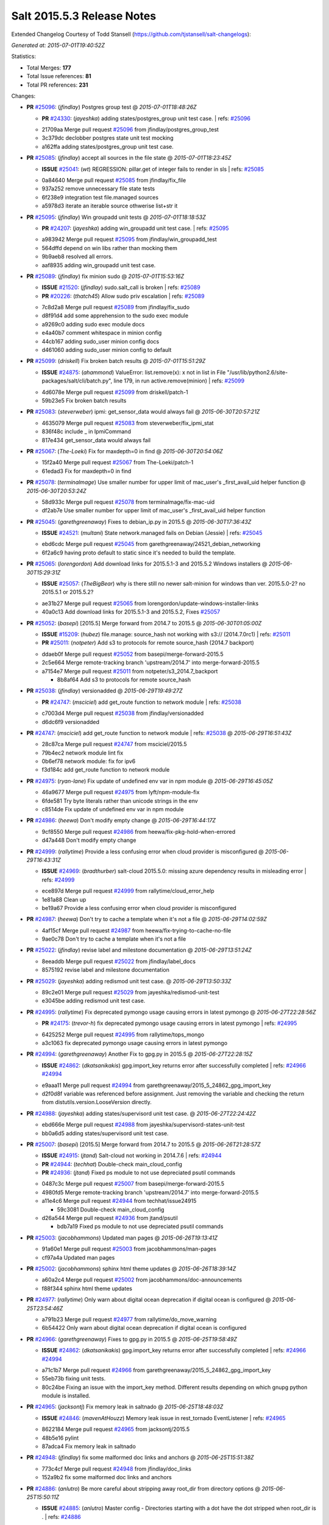 ===========================
Salt 2015.5.3 Release Notes
===========================

Extended Changelog Courtesy of Todd Stansell (https://github.com/tjstansell/salt-changelogs):

*Generated at: 2015-07-01T19:40:52Z*

Statistics:

- Total Merges: **177**
- Total Issue references: **81**
- Total PR references: **231**

Changes:


- **PR** `#25096`_: (*jfindlay*) Postgres group test
  @ *2015-07-01T18:48:26Z*

  - **PR** `#24330`_: (*jayeshka*) adding states/postgres_group unit test case.
    | refs: `#25096`_
  * 21709aa Merge pull request `#25096`_ from jfindlay/postgres_group_test
  * 3c379dc declobber postgres state unit test mocking

  * a162ffa adding states/postgres_group unit test case.

- **PR** `#25085`_: (*jfindlay*) accept all sources in the file state
  @ *2015-07-01T18:23:45Z*

  - **ISSUE** `#25041`_: (*wt*) REGRESSION: pillar.get of integer fails to render in sls
    | refs: `#25085`_
  * 0a84640 Merge pull request `#25085`_ from jfindlay/fix_file
  * 937a252 remove unnecessary file state tests

  * 6f238e9 integration test file.managed sources

  * a5978d3 iterate an iterable source othwerise list+str it

- **PR** `#25095`_: (*jfindlay*) Win groupadd unit tests
  @ *2015-07-01T18:18:53Z*

  - **PR** `#24207`_: (*jayeshka*) adding win_groupadd unit test case.
    | refs: `#25095`_
  * a983942 Merge pull request `#25095`_ from jfindlay/win_groupadd_test
  * 564dffd depend on win libs rather than mocking them

  * 9b9aeb8 resolved all errors.

  * aaf8935 adding win_groupadd unit test case.

- **PR** `#25089`_: (*jfindlay*) fix minion sudo
  @ *2015-07-01T15:53:16Z*

  - **ISSUE** `#21520`_: (*jfindlay*) sudo.salt_call is broken
    | refs: `#25089`_
  - **PR** `#20226`_: (*thatch45*) Allow sudo priv escalation
    | refs: `#25089`_
  * 7c8d2a8 Merge pull request `#25089`_ from jfindlay/fix_sudo
  * d8f91d4 add some apprehension to the sudo exec module

  * a9269c0 adding sudo exec module docs

  * e4a40b7 comment whitespace in minion config

  * 44cb167 adding sudo_user minion config docs

  * d461060 adding sudo_user minion config to default

- **PR** `#25099`_: (*driskell*) Fix broken batch results
  @ *2015-07-01T15:51:29Z*

  - **ISSUE** `#24875`_: (*ahammond*) ValueError: list.remove(x): x not in list  in   File "/usr/lib/python2.6/site-packages/salt/cli/batch.py", line 179, in run active.remove(minion)
    | refs: `#25099`_
  * 4d6078e Merge pull request `#25099`_ from driskell/patch-1
  * 59b23e5 Fix broken batch results

- **PR** `#25083`_: (*steverweber*) ipmi: get_sensor_data would always fail
  @ *2015-06-30T20:57:21Z*

  * 4635079 Merge pull request `#25083`_ from steverweber/fix_ipmi_stat
  * 836f48c include _ in IpmiCommand

  * 817e434 get_sensor_data would always fail

- **PR** `#25067`_: (*The-Loeki*) Fix for maxdepth=0 in find
  @ *2015-06-30T20:54:06Z*

  * 15f2a40 Merge pull request `#25067`_ from The-Loeki/patch-1
  * 61edad3 Fix for maxdepth=0 in find

- **PR** `#25078`_: (*terminalmage*) Use smaller number for upper limit of mac_user's _first_avail_uid helper function
  @ *2015-06-30T20:53:24Z*

  * 58d933c Merge pull request `#25078`_ from terminalmage/fix-mac-uid
  * df2ab7e Use smaller number for upper limit of mac_user's _first_avail_uid helper function

- **PR** `#25045`_: (*garethgreenaway*) Fixes to debian_ip.py in 2015.5
  @ *2015-06-30T17:36:43Z*

  - **ISSUE** `#24521`_: (*multani*) State network.managed fails on Debian (Jessie)
    | refs: `#25045`_
  * ebd6cdc Merge pull request `#25045`_ from garethgreenaway/24521_debian_networking
  * 6f2a6c9 having proto default to static since it's needed to build the template.

- **PR** `#25065`_: (*lorengordon*) Add download links for 2015.5.1-3 and 2015.5.2 Windows installers
  @ *2015-06-30T15:29:31Z*

  - **ISSUE** `#25057`_: (*TheBigBear*) why is there still no newer salt-minion for windows than ver. 2015.5.0-2? no 2015.5.1 or 2015.5.2?
  * ae31b27 Merge pull request `#25065`_ from lorengordon/update-windows-installer-links
  * 40a0c13 Add download links for 2015.5.1-3 and 2015.5.2, Fixes `#25057`_

- **PR** `#25052`_: (*basepi*) [2015.5] Merge forward from 2014.7 to 2015.5
  @ *2015-06-30T01:05:00Z*

  - **ISSUE** `#15209`_: (*hubez*) file.manage: source_hash not working with s3:// (2014.7.0rc1)
    | refs: `#25011`_
  - **PR** `#25011`_: (*notpeter*) Add s3 to protocols for remote source_hash (2014.7 backport)
  * ddaeb0f Merge pull request `#25052`_ from basepi/merge-forward-2015.5
  * 2c5e664 Merge remote-tracking branch 'upstream/2014.7' into merge-forward-2015.5

  * a7154e7 Merge pull request `#25011`_ from notpeter/s3_2014.7_backport

    * 8b8af64 Add s3 to protocols for remote source_hash

- **PR** `#25038`_: (*jfindlay*) versionadded
  @ *2015-06-29T19:49:27Z*

  - **PR** `#24747`_: (*msciciel*) add get_route function to network module
    | refs: `#25038`_
  * c7003d4 Merge pull request `#25038`_ from jfindlay/versionadded
  * d6dc6f9 versionadded

- **PR** `#24747`_: (*msciciel*) add get_route function to network module
  | refs: `#25038`_
  @ *2015-06-29T16:51:43Z*

  * 28c87ca Merge pull request `#24747`_ from msciciel/2015.5
  * 79b4ec2 network module lint fix

  * 0b6ef78 network module: fix for ipv6

  * f3d184c add get_route function to network module

- **PR** `#24975`_: (*ryan-lane*) Fix update of undefined env var in npm module
  @ *2015-06-29T16:45:05Z*

  * 46a9677 Merge pull request `#24975`_ from lyft/npm-module-fix
  * 6fde581 Try byte literals rather than unicode strings in the env

  * c8514de Fix update of undefined env var in npm module

- **PR** `#24986`_: (*heewa*) Don't modify empty change
  @ *2015-06-29T16:44:17Z*

  * 9cf8550 Merge pull request `#24986`_ from heewa/fix-pkg-hold-when-errored
  * d47a448 Don't modify empty change

- **PR** `#24999`_: (*rallytime*) Provide a less confusing error when cloud provider is misconfigured
  @ *2015-06-29T16:43:31Z*

  - **ISSUE** `#24969`_: (*bradthurber*) salt-cloud 2015.5.0: missing azure dependency results in misleading error
    | refs: `#24999`_
  * ece897d Merge pull request `#24999`_ from rallytime/cloud_error_help
  * 1e81a88 Clean up

  * be19a67 Provide a less confusing error when cloud provider is misconfigured

- **PR** `#24987`_: (*heewa*) Don't try to cache a template when it's not a file
  @ *2015-06-29T14:02:59Z*

  * 4af15cf Merge pull request `#24987`_ from heewa/fix-trying-to-cache-no-file
  * 9ae0c78 Don't try to cache a template when it's not a file

- **PR** `#25022`_: (*jfindlay*) revise label and milestone documentation
  @ *2015-06-29T13:51:24Z*

  * 8eeaddb Merge pull request `#25022`_ from jfindlay/label_docs
  * 8575192 revise label and milestone documentation

- **PR** `#25029`_: (*jayeshka*) adding redismod unit test case.
  @ *2015-06-29T13:50:33Z*

  * 89c2e01 Merge pull request `#25029`_ from jayeshka/redismod-unit-test
  * e3045be adding redismod unit test case.

- **PR** `#24995`_: (*rallytime*) Fix deprecated pymongo usage causing errors in latest pymongo
  @ *2015-06-27T22:28:56Z*

  - **PR** `#24175`_: (*trevor-h*) fix deprecated pymongo usage causing errors in latest pymongo
    | refs: `#24995`_
  * 6425252 Merge pull request `#24995`_ from rallytime/tops_mongo
  * a3c1063 fix deprecated pymongo usage causing errors in latest pymongo

- **PR** `#24994`_: (*garethgreenaway*) Another Fix to gpg.py in 2015.5
  @ *2015-06-27T22:28:15Z*

  - **ISSUE** `#24862`_: (*dkatsanikakis*) gpg.import_key returns error after successfully completed
    | refs: `#24966`_ `#24994`_
  * e9aaa11 Merge pull request `#24994`_ from garethgreenaway/2015_5_24862_gpg_import_key
  * d2f0d8f variable was referenced before assignment.  Just removing the variable and checking the return from distutils.version.LooseVersion directly.

- **PR** `#24988`_: (*jayeshka*) adding states/supervisord unit test case.
  @ *2015-06-27T22:24:42Z*

  * ebd666e Merge pull request `#24988`_ from jayeshka/supervisord-states-unit-test
  * bb0a6d5 adding states/supervisord unit test case.

- **PR** `#25007`_: (*basepi*) [2015.5] Merge forward from 2014.7 to 2015.5
  @ *2015-06-26T21:28:57Z*

  - **ISSUE** `#24915`_: (*jtand*) Salt-cloud not working in 2014.7.6
    | refs: `#24944`_
  - **PR** `#24944`_: (*techhat*) Double-check main_cloud_config
  - **PR** `#24936`_: (*jtand*) Fixed ps module to not use depreciated psutil commands
  * 0487c3c Merge pull request `#25007`_ from basepi/merge-forward-2015.5
  * 4980fd5 Merge remote-tracking branch 'upstream/2014.7' into merge-forward-2015.5

  * a11e4c6 Merge pull request `#24944`_ from techhat/issue24915

    * 59c3081 Double-check main_cloud_config

  * d26a544 Merge pull request `#24936`_ from jtand/psutil

    * bdb7a19 Fixed ps module to not use depreciated psutil commands

- **PR** `#25003`_: (*jacobhammons*) Updated man pages
  @ *2015-06-26T19:13:41Z*

  * 91a60e1 Merge pull request `#25003`_ from jacobhammons/man-pages
  * cf97a4a Updated man pages

- **PR** `#25002`_: (*jacobhammons*) sphinx html theme updates
  @ *2015-06-26T18:39:14Z*

  * a60a2c4 Merge pull request `#25002`_ from jacobhammons/doc-announcements
  * f88f344 sphinx html theme updates

- **PR** `#24977`_: (*rallytime*) Only warn about digital ocean deprecation if digital ocean is configured
  @ *2015-06-25T23:54:46Z*

  * a791b23 Merge pull request `#24977`_ from rallytime/do_move_warning
  * 6b54422 Only warn about digital ocean deprecation if digital ocean is configured

- **PR** `#24966`_: (*garethgreenaway*) Fixes to gpg.py in 2015.5
  @ *2015-06-25T19:58:49Z*

  - **ISSUE** `#24862`_: (*dkatsanikakis*) gpg.import_key returns error after successfully completed
    | refs: `#24966`_ `#24994`_
  * a71c1b7 Merge pull request `#24966`_ from garethgreenaway/2015_5_24862_gpg_import_key
  * 55eb73b fixing unit tests.

  * 80c24be Fixing an issue with the import_key method.  Different results depending on which gnupg python module is installed.

- **PR** `#24965`_: (*jacksontj*) Fix memory leak in saltnado
  @ *2015-06-25T18:48:03Z*

  - **ISSUE** `#24846`_: (*mavenAtHouzz*) Memory leak issue in rest_tornado EventListener
    | refs: `#24965`_
  * 8622184 Merge pull request `#24965`_ from jacksontj/2015.5
  * 48b5e16 pylint

  * 87adca4 Fix memory leak in saltnado

- **PR** `#24948`_: (*jfindlay*) fix some malformed doc links and anchors
  @ *2015-06-25T15:51:38Z*

  * 773c4cf Merge pull request `#24948`_ from jfindlay/doc_links
  * 152a9b2 fix some malformed doc links and anchors

- **PR** `#24886`_: (*anlutro*) Be more careful about stripping away root_dir from directory options
  @ *2015-06-25T15:50:11Z*

  - **ISSUE** `#24885`_: (*anlutro*) Master config - Directories starting with a dot have the dot stripped when root_dir is .
    | refs: `#24886`_
  * 4ebc01e Merge pull request `#24886`_ from alprs/fix-root_dir_bug
  * 52ccafd os.sep is the correct directory separator constant

  * 0ecbf26 Be more careful about stripping away root_dir from directory options

- **PR** `#24930`_: (*jacksontj*) Don't refetch file templates 100% of the time-- Performance optimization for templated files
  @ *2015-06-24T21:22:47Z*

  * f52f7e1 Merge pull request `#24930`_ from jacksontj/2015.5
  * 5fb7534 Only parse the source if we have one

  * c03a6fa Add support for sources of managed files to be local

  * 4cf78a0 pylint

  * d70914e Don't refetch the template 100% of the time-- Performance optimization for templated files

- **PR** `#24935`_: (*basepi*) [2015.5] Merge forward from 2014.7 to 2015.5
  @ *2015-06-24T18:17:54Z*

  - **PR** `#24918`_: (*BretFisher*) SmartOS SMF minion startup fix
  - **PR** `#473`_: (*whiteinge*) Added a couple functions to work with the minion file cache
    | refs: `#24918`_
  * 925a4d9 Merge pull request `#24935`_ from basepi/merge-forward-2015.5
  * 8d8bf34 Merge remote-tracking branch 'upstream/2014.7' into merge-forward-2015.5

  * eeb05a1 Merge pull request `#24918`_ from BretFisher/minion-start-smartos-smf-fix

    * d7bfb0c Smartos smf minion fix

- **PR** `#24873`_: (*jfindlay*) convert osrelease grain to str before str op
  @ *2015-06-24T16:43:08Z*

  - **ISSUE** `#24826`_: (*rakai93*) rh_service.py: 'int' object has no attribute 'startswith'
    | refs: `#24873`_
  * 4e8ed0d Merge pull request `#24873`_ from jfindlay/rh_service
  * febe6ef convert osrelease grain to str before str op

- **PR** `#24923`_: (*jayeshka*) adding states/status unit test case.
  @ *2015-06-24T15:50:07Z*

  * 90819f9 Merge pull request `#24923`_ from jayeshka/status-states-unit-test
  * baec650 adding states/status unit test case.

- **PR** `#24902`_: (*cro*) Fix minion failover, document same
  @ *2015-06-24T15:20:43Z*

  * 2dd24ec Merge pull request `#24902`_ from cro/fixfo2
  * 90c73ff References to documentation.

  * f0c9204 Add references to failover parameters in conf

  * 9da96a8 Docs

  * e2314f0 Move comment.

  * b9a756f Fix master failover and add documentation for same.  Factor in syndics.  Syndics will not failover (yet).

- **PR** `#24926`_: (*rallytime*) Back-port `#22263`_ to 2015.5
  @ *2015-06-24T15:09:40Z*

  - **PR** `#22263`_: (*cachedout*) Prevent a load from being written if one already exists
    | refs: `#24926`_
  * 087ee09 Merge pull request `#24926`_ from rallytime/`bp-22263`_
  * 8c92d9c Prevent a load from being written if one already exists

- **PR** `#24900`_: (*rallytime*) Back-port `#24848`_ to 2015.5
  @ *2015-06-24T15:09:18Z*

  - **PR** `#24848`_: (*nmadhok*) Correcting bash code blocks
    | refs: `#24900`_
  * b34a74f Merge pull request `#24900`_ from rallytime/`bp-24848`_
  * d2b5456 Correcting bash code blocks

- **PR** `#24899`_: (*rallytime*) Back-port `#24847`_ to 2015.5
  @ *2015-06-24T15:09:01Z*

  - **PR** `#24847`_: (*borutmrak*) unset size parameter for lxc.create when backing=zfs
    | refs: `#24899`_
  * a546e8e Merge pull request `#24899`_ from rallytime/`bp-24847`_
  * 1e4ec7a unset size parameter for lxc.create when backing=zfs

- **PR** `#24898`_: (*rallytime*) Back-port `#24845`_ to 2015.5
  @ *2015-06-24T15:06:09Z*

  - **PR** `#24845`_: (*porterjamesj*) fix bug in docker.loaded
    | refs: `#24898`_
  * d4dd8d2 Merge pull request `#24898`_ from rallytime/`bp-24845`_
  * 071049a fix bug in docker.loaded

- **PR** `#24897`_: (*rallytime*) Back-port `#24839`_ to 2015.5
  @ *2015-06-24T15:05:35Z*

  - **ISSUE** `#24799`_: (*infestdead*) Forced remount because options changed when no options changed (glusterfs)
  - **PR** `#24839`_: (*infestdead*) fix for issue `#24799`_
    | refs: `#24897`_
  * 6930855 Merge pull request `#24897`_ from rallytime/`bp-24839`_
  * f3b20d5 fix for issue `#24799`_

- **PR** `#24891`_: (*jayeshka*) adding states/ssh_known_hosts unit test case.
  @ *2015-06-23T16:46:58Z*

  * 1650233 Merge pull request `#24891`_ from jayeshka/ssh_known_hosts-states-unit-test
  * ef1347f adding states/ssh_known_hosts unit test case.

- **PR** `#24874`_: (*dkiser*) Fix for salt-cloud when ssh key used to auth and using sudo.
  @ *2015-06-22T23:46:08Z*

  - **ISSUE** `#24870`_: (*dkiser*) salt-cloud fails on sudo password prompt when using ssh key to auth
    | refs: `#24874`_
  * c32aae9 Merge pull request `#24874`_ from dkiser/salt-cloud-24870
  * 6c31143 Fix key error for the PR to fix `#24870`_.

  * bdcf7d8 Fix pylint for `#24874`_.

  * 8f66d19 Fix for salt-cloud when ssh key used to auth and using sudo.

- **PR** `#24880`_: (*dkiser*) Fix to allow password for salt-cloud to be set outside of a vm specif…
  @ *2015-06-22T23:44:59Z*

  - **ISSUE** `#24871`_: (*dkiser*) salt-cloud fails to honor 'password' in cloud options before raising an exception
    | refs: `#24880`_
  * ddaa21c Merge pull request `#24880`_ from dkiser/salt-cloud-24871
  * 4f6c035 Fix to allow password for salt-cloud to be set outside of a vm specific context.

- **PR** `#24852`_: (*pruiz*) Fix issue 24851: regular expression so it now matches packages with '.' or '-' at pkg name
  @ *2015-06-22T20:37:13Z*

  * 3902b16 Merge pull request `#24852`_ from pruiz/issue-24851
  * 73adb1d Fix regular expression so it now matches packages with '.' or '-' at pkg name.

- **PR** `#24861`_: (*jayeshka*) adding states/ssh_auth unit test case.
  @ *2015-06-22T16:20:01Z*

  * 6c5b788 Merge pull request `#24861`_ from jayeshka/ssh_auth-states-unit-test
  * e5d7b0d adding states/ssh_auth unit test case.

- **PR** `#24824`_: (*kev009*) Detect bhyve virtual type for FreeBSD guests
  @ *2015-06-22T15:24:35Z*

  - **ISSUE** `#23478`_: (*calvinhp*) grains.get virtual reports "physical" on bhyve FreeBSD VM
    | refs: `#24824`_
  * 9e3321c Merge pull request `#24824`_ from kev009/grains-bhyve-bsd
  * a226209 Detect bhyve virtual type for freebsd guests

- **PR** `#24795`_: (*anlutro*) Fix state.apply for salt-ssh
  @ *2015-06-22T15:23:57Z*

  - **ISSUE** `#24746`_: (*anlutro*) state.apply doesn't seem to work
    | refs: `#24795`_
  * 7b07ef9 Merge pull request `#24795`_ from alprs/fix-salt_ssh_state_apply
  * 905840b Fix state.apply for salt-ssh

- **PR** `#24832`_: (*jacksontj*) Don't incur a "_load_all" of the lazy_loader while looking for mod_init.
  @ *2015-06-22T15:17:10Z*

  - **PR** `#20540`_: (*jacksontj*) Loader nomerge: Don't allow modules to "merge"
    | refs: `#24832`_
  - **PR** `#20481`_: (*jacksontj*) Add submodule support to LazyLoader
    | refs: `#20540`_
  - **PR** `#20473`_: (*jacksontj*) Add "disabled" support
    | refs: `#20481`_
  - **PR** `#20274`_: (*jacksontj*) Loader overhaul to LazyLoader
    | refs: `#20473`_
  - **PR** `#12327`_: (*jacksontj*) Add a LazyLoader class which will lazily load modules (with the given lo...
    | refs: `#20274`_
  * 31d4c13 Merge pull request `#24832`_ from jacksontj/2015.5
  * cfa7c0a pylint

  * be18439 Don't incur a "_load_all" of the lazy_loader while looking for mod_init.

- **PR** `#24834`_: (*rallytime*) Back-port `#24811`_ to 2015.5
  @ *2015-06-19T18:43:49Z*

  - **ISSUE** `#14666`_: (*luciddr34m3r*) salt-cloud GoGrid exception when using map file
    | refs: `#24811`_
  - **PR** `#24811`_: (*rallytime*) Add notes to map and gogrid docs -- don't use -P with map files
    | refs: `#24834`_
  * 2d8148f Merge pull request `#24834`_ from rallytime/`bp-24811`_
  * e2684ec Add notes to map and gogrid docs -- don't use -P with map files

- **PR** `#24790`_: (*rallytime*) Back-port `#24741`_ to 2015.5
  @ *2015-06-19T17:25:58Z*

  - **PR** `#24741`_: (*CameronNemo*) Improve Upstart enable/disable handling
    | refs: `#24790`_
  * d2edb63 Merge pull request `#24790`_ from rallytime/`bp-24741`_
  * a54245f Add missing import

  * 4ce6370 salt.modules.upstart: fix lint errors

  * aec53ec Improve Upstart enable/disable handling

- **PR** `#24789`_: (*rallytime*) Back-port `#24717`_ to 2015.5
  @ *2015-06-19T17:17:00Z*

  - **PR** `#24717`_: (*gthb*) virtualenv.managed: document user and no_chown
    | refs: `#24789`_
  * 645e62a Merge pull request `#24789`_ from rallytime/`bp-24717`_
  * 95ac4eb virtualenv.managed: document user and no_chown

- **PR** `#24823`_: (*jayeshka*) adding states/splunk_search unit test case.
  @ *2015-06-19T17:14:12Z*

  * 0a6c70f Merge pull request `#24823`_ from jayeshka/splunk_search-states-unit-test
  * 98831a8 adding states/splunk_search unit test case.

- **PR** `#24809`_: (*jodv*) Correctly create single item list for failover master type with string value for master opt
  @ *2015-06-19T15:22:20Z*

  * 4c5a708 Merge pull request `#24809`_ from jodv/single_item_master_list
  * 18ceebc single item list vs. list of characters

- **PR** `#24802`_: (*basepi*) [2015.5] Merge forward from 2014.7 to 2015.5
  @ *2015-06-18T20:11:58Z*

  - **ISSUE** `#24776`_: (*nmadhok*) --static option in salt raises ValueError and has been broken for a very long time
    | refs: `#24777`_
  - **ISSUE** `#21318`_: (*thanatos*) get_full_returns raises KeyError
    | refs: `#24769`_
  - **ISSUE** `#18994`_: (*njhartwell*) salt.client.get_cli_returns errors when called immediately after run_job
    | refs: `#24769`_
  - **ISSUE** `#17041`_: (*xenophonf*) Confusing Salt error messages due to limited/incomplete PowerShell command error handling
    | refs: `#24690`_
  - **ISSUE** `#19`_: (*thatch45*) Sending a faulty command kills all the minions!
  - **PR** `#24780`_: (*nmadhok*) Backporting PR `#24777`_ to 2014.7 branch
  - **PR** `#24779`_: (*nmadhok*) Backporting Changes to 2014.7 branch
    | refs: `#24777`_
  - **PR** `#24778`_: (*nmadhok*) Backporting PR `#24777`_ to 2015.2 branch
    | refs: `#24777`_
  - **PR** `#24777`_: (*nmadhok*) Fixing issue where --static option fails with ValueError Fixes `#24776`_
    | refs: `#24778`_ `#24780`_
  - **PR** `#24769`_: (*msteed*) Fix stacktrace in get_cli_returns()
  - **PR** `#24690`_: (*twangboy*) Report powershell output instead of error
  * ae05e70 Merge pull request `#24802`_ from basepi/merge-forward-2015.5
  * 5b7a65d Merge pull request `#19`_ from twangboy/merge-forward-fixes

    * 98e7e90 Fixed test failures for Colton

  * b949856 Merge remote-tracking branch 'upstream/2014.7' into merge-forward-2015.5

    * 4281dff Merge pull request `#24780`_ from nmadhok/backport-2014.7-24777

      * c53b0d9 Backporting PR `#24777`_ to 2014.7 branch

    * f3c5cb2 Merge pull request `#24769`_ from msteed/issue-21318

      * f40a9d5 Fix stacktrace in get_cli_returns()

    * 59db246 Merge pull request `#24690`_ from twangboy/fix_17041

      * 7a01538 Added additional reporting

      * d84ad5d Fixed capitalization... Failed and Already

      * e955245 Merge branch '2014.7' of https://github.com/saltstack/salt into fix_17041

      * 144bff2 Report powershell output instead of error

- **PR** `#24798`_: (*jtand*) Revert "adding states/postgres_database unit test case."
  @ *2015-06-18T17:56:17Z*

  - **PR** `#24329`_: (*jayeshka*) adding states/postgres_database unit test case.
    | refs: `#24798`_
  * daa76c3 Merge pull request `#24798`_ from saltstack/revert-24329-postgres_database-states-unit-test
  * 179ce03 Revert "adding states/postgres_database unit test case."

- **PR** `#24791`_: (*rallytime*) Back-port `#24749`_ to 2015.5
  @ *2015-06-18T17:43:15Z*

  - **PR** `#24749`_: (*obestwalter*) add windows specific default for multiprocessing
    | refs: `#24791`_
  * 7073a9f Merge pull request `#24791`_ from rallytime/`bp-24749`_
  * be43b2b add windows specific default for multiprocessing

- **PR** `#24792`_: (*rallytime*) Back-port `#24757`_ to 2015.5
  @ *2015-06-18T15:58:35Z*

  - **PR** `#24757`_: (*cachedout*) Fix loader call in pyobjects
    | refs: `#24792`_
  - **PR** `#24668`_: (*grischa*) enable virtual package names in pyobjects renderer
    | refs: `#24721`_ `#24757`_
  * 1a158e8 Merge pull request `#24792`_ from rallytime/`bp-24757`_
  * 6c804f0 Fix loader call in pyobjects

- **PR** `#24768`_: (*jfindlay*) fix yum versionlock on RHEL/CentOS 5, disable corresponding test
  @ *2015-06-18T15:13:12Z*

  * 0f92982 Merge pull request `#24768`_ from jfindlay/pkg_mod
  * 7a26c2b disable pkg.hold test for RHEL/CentOS 5

  * 4cacd93 use correct yum versionlock pkg name on centos 5

- **PR** `#24778`_: (*nmadhok*) Backporting PR `#24777`_ to 2015.2 branch
  | refs: `#24777`_
  @ *2015-06-18T14:53:04Z*

  - **ISSUE** `#24776`_: (*nmadhok*) --static option in salt raises ValueError and has been broken for a very long time
    | refs: `#24777`_
  - **PR** `#24779`_: (*nmadhok*) Backporting Changes to 2014.7 branch
    | refs: `#24777`_
  - **PR** `#24777`_: (*nmadhok*) Fixing issue where --static option fails with ValueError Fixes `#24776`_
    | refs: `#24778`_ `#24780`_
  * 39f088a Merge pull request `#24778`_ from nmadhok/backport-2015.2-24777
  * ae3701f Backporting PR `#24777`_ to 2015.2 branch

- **PR** `#24774`_: (*zefrog*) Fix lxc lvname parameter command
  @ *2015-06-18T14:49:06Z*

  * 2a4f65f Merge pull request `#24774`_ from zefrog/fix-lxc-lvname-param
  * 21e0cd4 Fixed typo in lxc module: lvname parameter typo

  * 283d86e Fixed bug in lxc module: lvname using wrong parameter in cmd

- **PR** `#24782`_: (*jayeshka*) adding states/slack unit test case.
  @ *2015-06-18T14:33:55Z*

  * fd73390 Merge pull request `#24782`_ from jayeshka/slack-states-unit-test
  * e2b6214 adding states/slack unit test case.

- **PR** `#24771`_: (*jacksontj*) Always extend requisites, instead of replacing them
  @ *2015-06-18T14:29:09Z*

  - **ISSUE** `#24770`_: (*jacksontj*) `Requisite` and `Requisite_in` don't play nice together
    | refs: `#24771`_
  * c9c90af Merge pull request `#24771`_ from jacksontj/2015.5
  * b1211c5 Re-enable tests for complex prereq and prereq_in

  * 378f6bf Only merge when the merge is of requisites

- **PR** `#24766`_: (*msteed*) Remove doc references to obsolete minion opt
  @ *2015-06-17T21:36:55Z*

  * 5fe4de8 Merge pull request `#24766`_ from msteed/undoc-dns_check
  * f92a769 Remove doc references to obsolete minion opt

- **PR** `#24329`_: (*jayeshka*) adding states/postgres_database unit test case.
  | refs: `#24798`_
  @ *2015-06-17T19:11:02Z*

  * a407ab7 Merge pull request `#24329`_ from jayeshka/postgres_database-states-unit-test
  * ee06f1a adding states/postgres_database unit test case.

- **PR** `#24632`_: (*jacobhammons*) Doc bug fixes
  @ *2015-06-17T18:40:02Z*

  - **ISSUE** `#24560`_: (*hydrosine*) Documentation missing on parameter
    | refs: `#24632`_
  - **ISSUE** `#24547`_: (*dragonpaw*) Artifactory docs say module is 'jboss7'.
    | refs: `#24632`_
  - **ISSUE** `#24375`_: (*companykitchen-dev*) Custom grain won't sync under any circumstances
    | refs: `#24632`_
  - **ISSUE** `#24275`_: (*kartiksubbarao*) augeas issue with apache and recognizing changes that have been already made
    | refs: `#24632`_
  - **ISSUE** `#24163`_: (*tbaker57*) enable_gpu_grains default value confusion
    | refs: `#24632`_
  * 3ff6eff Merge pull request `#24632`_ from jacobhammons/bug-fixes
  * 7c52012 Fixed typos

  * c7cdd41 Doc bug fixes Refs `#24547`_ Refs `#24275`_ Refs `#24375`_ Refs `#24560`_ Refs `#24163`_

- **PR** `#24607`_: (*garethgreenaway*) fixes to minion.py
  @ *2015-06-17T18:16:42Z*

  - **ISSUE** `#24198`_: (*ahammond*) salt-call event.send doesn't send events from minion
    | refs: `#24607`_
  * 9995f64 Merge pull request `#24607`_ from garethgreenaway/2015_5_sending_events_multi_master
  * 8abd3f0 A fix if you have multiple masters configured and try to fire events to the minion.  Currently they fail silently.  Might be the cause of `#24198`_.

- **PR** `#24755`_: (*rallytime*) Remove SALT_CLOUD_REQS from setup.py
  @ *2015-06-17T17:42:25Z*

  * bf2dd94 Merge pull request `#24755`_ from rallytime/fix_setup_15
  * 48769a5 Remove SALT_CLOUD_REQS from setup.py

- **PR** `#24740`_: (*rallytime*) Backport `#24720`_ to 2015.5
  @ *2015-06-17T16:43:37Z*

  - **PR** `#24720`_: (*TheScriptSage*) Issue 24621 - AD/LDAP Group Auth Issue
    | refs: `#24740`_
  * 3d53d79 Merge pull request `#24740`_ from rallytime/`bp-24720`_
  * a9bcdb5 Updating master.py to properly check against groups when user is only authed against group.  Tested against unit.auth_test.

- **PR** `#24723`_: (*rallytime*) Back-port `#20124`_ to 2015.5
  @ *2015-06-17T16:43:20Z*

  - **PR** `#20124`_: (*cgtx*) add init system to default grains
    | refs: `#24723`_
  * ac2851b Merge pull request `#24723`_ from rallytime/`bp-20124`_
  * 4d0061b fix infinite loop introduced by `#20124`_ when the init system is not in the supported_inits list

  * 0c7fa0f Optimizations for `#20124`_

  * f353454 add init system to default grains (resolve `#20124`_)

- **PR** `#24754`_: (*anlutro*) salt-cloud documentation - Add information about linode location
  @ *2015-06-17T16:04:48Z*

  * 78cd09b Merge pull request `#24754`_ from alprs/docs-add_linode_location_option
  * d88e071 add information about linode location

- **PR** `#24748`_: (*jayeshka*) adding states/serverdensity_device unit test case.
  @ *2015-06-17T15:39:07Z*

  * d5554f7 Merge pull request `#24748`_ from jayeshka/serverdensity_device-states-unit-test
  * 1a4c241 adding states/serverdensity_device unit test case.

- **PR** `#24739`_: (*rallytime*) Back-port `#24735`_ to 2015.5
  @ *2015-06-17T15:16:47Z*

  - **PR** `#24735`_: (*notpeter*) Add 2015.5 codename to version numbers docs
    | refs: `#24739`_
  * 0b7e7ef Merge pull request `#24739`_ from rallytime/`bp-24735`_
  * 64c565d Add .0 to version number

  * 5ed801b Add codenames for 2015.5 and future versions. Trailing newline.

- **PR** `#24732`_: (*msteed*) Fix stacktrace when `--summary` is used
  @ *2015-06-17T03:27:57Z*

  - **ISSUE** `#24111`_: (*yermulnik*) cli option '--summary' got broken after upgrade to 2015.5.1
    | refs: `#24732`_
  * c8713f2 Merge pull request `#24732`_ from msteed/issue-24111
  * 54b33dd Fix stacktrace when --summary is used

- **PR** `#24721`_: (*rallytime*) Back-port `#24668`_ to 2015.5
  @ *2015-06-17T03:23:47Z*

  - **PR** `#24668`_: (*grischa*) enable virtual package names in pyobjects renderer
    | refs: `#24721`_ `#24757`_
  * 70d3781 Merge pull request `#24721`_ from rallytime/`bp-24668`_
  * 68fb5af fixing other test

  * ba4f262 fixing text for virtual support in pyobjects

  * b349d91 enable virtual package names in pyobjects renderer

- **PR** `#24718`_: (*rallytime*) Added some missing config documentation to the vsphere driver
  @ *2015-06-17T03:19:35Z*

  - **ISSUE** `#21923`_: (*Fluro*) Salt cloud not running  provisioning script as root
    | refs: `#24718`_
  - **ISSUE** `#17241`_: (*hasues*) Salt-Cloud for vSphere needs additional documentation
    | refs: `#24718`_
  * 1b9d689 Merge pull request `#24718`_ from rallytime/update_vsphere_docs
  * bfdebb6 Added some missing config documentation to the vsphere driver

- **PR** `#24714`_: (*rallytime*) Remove cloud-requirements.txt
  @ *2015-06-17T03:17:04Z*

  * 64857c7 Merge pull request `#24714`_ from rallytime/remove_cloud_reqs_15
  * 67b796d Remove cloud-requirements.txt

- **PR** `#24733`_: (*msteed*) Include Tornado in versions report
  @ *2015-06-17T03:13:53Z*

  - **ISSUE** `#24439`_: (*bechtoldt*) Add tornado version to versions report
    | refs: `#24733`_
  * f96b1d6 Merge pull request `#24733`_ from msteed/issue-24439
  * 76cfef0 Include Tornado in versions report

- **PR** `#24737`_: (*jacksontj*) Move AES command logging to trace
  @ *2015-06-17T01:48:11Z*

  * a861fe0 Merge pull request `#24737`_ from jacksontj/2015.5
  * a4ed41a Move AES command logging to trace

- **PR** `#24724`_: (*basepi*) [2015.5] Merge forward from 2014.7 to 2015.5
  @ *2015-06-16T22:46:27Z*

  - **ISSUE** `#24196`_: (*johnccfm*) Exception when using user.present with Windows
    | refs: `#24646`_
  - **PR** `#24646`_: (*twangboy*) Fixed user.present on existing user
  * 0d2dc46 Merge pull request `#24724`_ from basepi/merge-forward-2015.5
  * 4641028 Merge remote-tracking branch 'upstream/2014.7' into merge-forward-2015.5

  * a18dada Merge pull request `#24646`_ from twangboy/fix_24196

    * a208e1d Fixed user.present on existing user

- **PR** `#24701`_: (*jayeshka*) adding states/selinux unit test case.
  @ *2015-06-16T15:27:29Z*

  * 3d33fe7 Merge pull request `#24701`_ from jayeshka/selinux-states-unit-test
  * 0c136fd adding states/selinux unit test case.

- **PR** `#24687`_: (*cachedout*) Note about minimum worker_threads
  @ *2015-06-15T20:46:23Z*

  * 2e287a9 Merge pull request `#24687`_ from cachedout/min_worker_threads
  * b7bb7ea Note about minimum worker_threads

- **PR** `#24688`_: (*cachedout*) Update AUTHORS
  @ *2015-06-15T20:46:03Z*

  * 432478c Merge pull request `#24688`_ from cachedout/update_authors
  * 3f6880e Better email

  * 6c7b773 Update AUTHORS

- **PR** `#24649`_: (*cachedout*) Improved error reporting for failed states
  @ *2015-06-15T16:04:20Z*

  - **ISSUE** `#22385`_: (*cachedout*) States which require unavailable modules should display the reason
    | refs: `#24649`_
  * 9a2b50d Merge pull request `#24649`_ from cachedout/issue_22385
  * b9fe792 States will now return the reason behind failure if a module could not be loaded

- **PR** `#24673`_: (*jayeshka*) adding states/schedule unit test case.
  @ *2015-06-15T15:24:52Z*

  * 66e9e16 Merge pull request `#24673`_ from jayeshka/schedule-states-unit-test
  * 54aaaa5 adding states/schedule unit test case.

- **PR** `#24663`_: (*kartiksubbarao*) Update augeas_cfg.py
  @ *2015-06-15T15:18:48Z*

  - **ISSUE** `#24661`_: (*kartiksubbarao*) augeas.change doesn't support setting empty values
    | refs: `#24663`_
  * 5eb19c4 Merge pull request `#24663`_ from kartiksubbarao/patch-2
  * e18db50 Update augeas_cfg.py

- **PR** `#24667`_: (*dkiser*) fix for `#24583`_ clouds/openstack.py kerying first time succeeds
  @ *2015-06-14T21:58:58Z*

  - **ISSUE** `#24583`_: (*dkiser*) salt-cloud keyring password referenced before assignment
    | refs: `#24667`_
  * 4450432 Merge pull request `#24667`_ from dkiser/fix-cloud-keyring
  * c92c05f fix for `#24583`_ clouds/openstack.py kerying first time succeeds

- **PR** `#24659`_: (*kartiksubbarao*) Update aliases.py
  @ *2015-06-13T17:31:42Z*

  - **ISSUE** `#24537`_: (*kartiksubbarao*) alias.present doesn't update alias values that are substrings of the existing value
    | refs: `#24659`_
  * 4c64ee9 Merge pull request `#24659`_ from kartiksubbarao/patch-1
  * d683474 Update aliases.py

- **PR** `#24644`_: (*cro*) Merge forward 2014.7->2015.5
  @ *2015-06-12T21:31:41Z*

  - **PR** `#24643`_: (*cro*) Add reference to salt-announce mailing list
  - **PR** `#24620`_: (*twangboy*) Fixed comment and uncomment functions in file.py
  * 89eb616 Merge pull request `#24644`_ from cro/2014.7-2015.5-20150612
  * 4136dc3 Merge forward from 2014.7 to 2015.5

  * b99484f Merge pull request `#24643`_ from cro/saltannounce

    * ecb0623 Add salt-announce mailing list.

  * 635121e Merge pull request `#24620`_ from twangboy/fix_24215

    * d7a9999 Fixed comment and uncomment functions in file.py

- **PR** `#24642`_: (*basepi*) Revert "fix target rule, remove unneeded quotation mark"
  @ *2015-06-12T20:14:26Z*

  - **PR** `#24595`_: (*tankywoo*) fix target rule, remove unneeded quotation mark
    | refs: `#24642`_
  * b896a0d Merge pull request `#24642`_ from saltstack/revert-24595-fix-iptables-target
  * 5ff3224 Revert "fix target rule, remove unneeded quotation mark"

- **PR** `#24628`_: (*jayeshka*) adding states/reg unit test case.
  @ *2015-06-12T17:29:11Z*

  * 01092c2 Merge pull request `#24628`_ from jayeshka/reg_states-unit-test
  * af1bd8f adding states/reg unit test case.

- **PR** `#24631`_: (*rallytime*) Back-port `#24591`_ to 2015.5
  @ *2015-06-12T16:54:32Z*

  - **ISSUE** `#24494`_: (*arnoutpierre*) Computed comments in jinja states
    | refs: `#24591`_
  - **ISSUE** `#24073`_: (*primechuck*) State.highstate uses stale grain data.
    | refs: `#24492`_
  - **ISSUE** `#23359`_: (*BalintSzigeti*) init.sls parsing issue
    | refs: `#24591`_
  - **ISSUE** `#21217`_: (*Colstuwjx*) Maybe a bug for jinja render?
    | refs: `#24591`_
  - **PR** `#24591`_: (*tbaker57*) Add some documentation surrounding Jinja vs yaml comments -
    | refs: `#24631`_
  - **PR** `#24492`_: (*DmitryKuzmenko*) Don't remove grains from opts
  * 5f491f9 Merge pull request `#24631`_ from rallytime/`bp-24591`_
  * f13cd41 Add extra clarification why jinja comments are needed.

  * 2374971 Fix typo

  * 6a91747 Add some documentation surrounding Jinja comments - refs `#24492`_, `#21217`_, `#23359`_

- **PR** `#24616`_: (*garethgreenaway*) additional logging in state.py module
  @ *2015-06-12T16:25:39Z*

  * f23f99e Merge pull request `#24616`_ from garethgreenaway/2015_5_logging_disabled_states
  * 4dbf0ef Adding some logging statement to give feedback when states, including highstate, are disabled.  Useful when running from scheduler.

- **PR** `#24595`_: (*tankywoo*) fix target rule, remove unneeded quotation mark
  | refs: `#24642`_
  @ *2015-06-12T16:23:22Z*

  * 6dccbb0 Merge pull request `#24595`_ from tankywoo/fix-iptables-target
  * 10a5160 fix target rule, remove unneeded quotation mark

- **PR** `#24604`_: (*jfindlay*) fix pkg module integration tests
  @ *2015-06-12T16:04:26Z*

  * 8ac3d94 Merge pull request `#24604`_ from jfindlay/pkg_tests
  * d88fb22 fix pkg module integration tests on CentOS 5

  * fb91b40 fix pkg module integration tests on ubuntu 12

- **PR** `#24600`_: (*basepi*) [2015.5] Remove __kwarg__ from salt-ssh keyword args
  @ *2015-06-12T04:21:29Z*

  * 0ff545c Merge pull request `#24600`_ from basepi/salt-ssh.orchestrate.20615
  * 9b55683 Remove __kwarg__ from salt-ssh keyword args

- **PR** `#24608`_: (*basepi*) [2015.5] Normalize salt-ssh flat roster minion IDs to strings
  @ *2015-06-11T21:35:07Z*

  - **ISSUE** `#22843`_: (*Xiol*) salt-ssh roster doesn't support integers as host keys
    | refs: `#24608`_
  * 832916f Merge pull request `#24608`_ from basepi/salt-ssh.flat.roster.integers.22843
  * 381820f Normalize salt-ssh flat roster minion IDs to strings

- **PR** `#24605`_: (*basepi*) [2015.5] Merge forward from 2014.7 to 2015.5
  @ *2015-06-11T19:15:21Z*

  - **PR** `#24589`_: (*BretFisher*) Fixed Mine example for jinja code block
  * 4eb5bb2 Merge pull request `#24605`_ from basepi/merge-forward-2015.5
  * f96c502 Merge remote-tracking branch 'upstream/2014.7' into merge-forward-2015.5

  * d83928a Merge pull request `#24589`_ from BretFisher/patch-1

    * 65a1133 Fixed Mine example for jinja code block

- **PR** `#24598`_: (*jacobhammons*) 2015.5.2 release changes
  @ *2015-06-11T17:24:11Z*

  - **ISSUE** `#24457`_: (*ryan-lane*) When selecting the version of docs on the docs site, it brings you to the homepage
    | refs: `#24598`_
  - **ISSUE** `#24250`_: (*jfindlay*) have version links on docs page link to that version of the current page
    | refs: `#24598`_
  * e0bb177 Merge pull request `#24598`_ from jacobhammons/doc-fixes
  * f3f34dd 2015.5.2 release changes Refs `#24250`_ Refs `#24457`_

- **PR** `#24588`_: (*basepi*) Fixes for saltmod.function for salt-ssh
  @ *2015-06-11T16:15:21Z*

  - **ISSUE** `#20615`_: (*aurynn*) 2014.7.1: salt/states/saltmod using incorrect return dict for orchestrate
    | refs: `#24588`_
  * 26930b4 Merge pull request `#24588`_ from basepi/salt-ssh.orchestrate.20615
  * 826936c Move documentation into docstring instead of comments

  * de052e7 Assign 'return' to 'ret' if necessary in saltmod.function

  * 34ff989 Convert keyword args to key=value strings in salt-ssh

- **PR** `#24593`_: (*jayeshka*) adding states/redismod unit test case.
  @ *2015-06-11T15:55:27Z*

  * 5a21ad1 Merge pull request `#24593`_ from jayeshka/redismod_states-unit-test
  * 3b95744 adding states/redismod unit test case.

- **PR** `#24581`_: (*rallytime*) Disabled some flaky tests until we can figure out how to make them more reliable
  @ *2015-06-11T15:51:41Z*

  - **ISSUE** `#40`_: (*thatch45*) Clean up timeouts
    | refs: `#22857`_
  - **PR** `#24217`_: (*jfindlay*) disable intermittently failing tests
    | refs: `#24581`_
  - **PR** `#23623`_: (*jfindlay*) Fix /jobs endpoint's return
    | refs: `#24217`_
  - **PR** `#22857`_: (*jacksontj*) Fix /jobs endpoint's return
    | refs: `#23623`_
  * 8ffb86e Merge pull request `#24581`_ from rallytime/disable_some_flaky_tests
  * c82f135 Disabled some flaky tests until we can figure out how to make them more reliable

- **PR** `#24566`_: (*jayeshka*) adding states/rdp unit test case.
  @ *2015-06-11T02:14:39Z*

  * a570d7f Merge pull request `#24566`_ from jayeshka/rdp_states-unit-test
  * 273b994 adding states/rdp unit test case.

- **PR** `#24551`_: (*joejulian*) 2015.5 don't pollute environment
  @ *2015-06-11T02:13:06Z*

  - **ISSUE** `#24480`_: (*kiorky*) [CRITICAL] [2015.5] tls breaks tzinfo
    | refs: `#24551`_
  * 20ada1f Merge pull request `#24551`_ from joejulian/2015.5_dont_pollute_environment
  * cfc3b43 Don't pollute the TZ environment variable

  * cba8d3f pep8

  * 9cb7015 Mark keyword version adds

  * 76e2583 Merge tls changes from develop

- **PR** `#24574`_: (*jacobhammons*) Refs `#19901`_
  @ *2015-06-10T20:09:23Z*

  - **ISSUE** `#19901`_: (*clinta*) State cache is not documented
    | refs: `#24468`_
  * bb2fd6a Merge pull request `#24574`_ from jacobhammons/19901
  * e2a2946 Refs `#19901`_

- **PR** `#24577`_: (*basepi*) [2015.5] Merge forward from 2014.7 to 2015.5
  @ *2015-06-10T19:46:22Z*

  - **ISSUE** `#24427`_: (*fayetted*) 2015.5.1-3 Windows 64Bit Minion fails to start after install
    | refs: `#24530`_
  - **PR** `#24530`_: (*twangboy*) Start Minion Service on Silent Install
  * b03166c Merge pull request `#24577`_ from basepi/merge-forward-2015.5
  * e1d45cc Merge remote-tracking branch 'upstream/2014.7' into merge-forward-2015.5

  * d376390 Merge pull request `#24530`_ from twangboy/fix_24427

    * 673e1d8 Added missing panel.bmp for installer

    * cc50218 Start Minion Service on Silent Install

- **PR** `#24571`_: (*jacobhammons*) Refs `#24235`_
  @ *2015-06-10T17:02:18Z*

  - **ISSUE** `#24235`_: (*tomasfejfar*) Difference between running from minion and from master
    | refs: `#24468`_
  * 3ec457b Merge pull request `#24571`_ from jacobhammons/24235
  * 8df5d53 Refs `#24235`_

- **PR** `#24565`_: (*pille*) fix backtrace, when listing plugins
  @ *2015-06-10T16:33:11Z*

  * fe07eb5 Merge pull request `#24565`_ from pille/munin-ignore-broken-symlinks
  * 8511a6c fix backtrace, when listing plugins

- **PR** `#24554`_: (*ryan-lane*) Fix yes usage for pecl defaults
  @ *2015-06-09T23:59:49Z*

  * 251c8f9 Merge pull request `#24554`_ from lyft/pecl-module-fix
  * 56a9cfc Fix yes usage for pecl defaults

- **PR** `#24535`_: (*rallytime*) Back-port `#24518`_ to 2015.5
  @ *2015-06-09T20:06:18Z*

  - **PR** `#24518`_: (*rallytime*) Merge `#24448`_ with Pylint Fixes
    | refs: `#24535`_
  - **PR** `#24448`_: (*codertux*) Update modules path for operating systems using systemd
    | refs: `#24518`_
  * dbd49b4 Merge pull request `#24535`_ from rallytime/`bp-24518`_
  * fc75197 Pylint fix

  * 3e08840 Update modules path for operating systems using systemd

- **PR** `#24538`_: (*basepi*) [2015.5] Merge forward from 2014.7 to 2015.5
  @ *2015-06-09T17:27:20Z*

  - **PR** `#24513`_: (*jquast*) bugfix use of 'iteritem' in 2014.7 branch
  - **PR** `#24511`_: (*jquast*) bugfix: trailing "...done" in rabbitmq output
    | refs: `#24513`_
  * 485ed3c Merge pull request `#24538`_ from basepi/merge-forward-2015.5
  * 6a8039d Merge remote-tracking branch 'upstream/2014.7' into merge-forward-2015.5

  * 6ebc476 Merge pull request `#24513`_ from jquast/2014.7-bugfix-iteritem

    * 2be0180 bugfix use of 'iteritem' in 2014.7 branch

- **PR** `#24495`_: (*jayeshka*) adding states/rabbitmq_vhost unit test case.
  @ *2015-06-09T15:33:23Z*

  * 73e6388 Merge pull request `#24495`_ from jayeshka/rabbitmq_vhost_states-unit-test
  * 31889e3 cosmetic change.

  * cf501cf resolved error.

  * 4bb6087 Merge branch '2015.5' of https://github.com/saltstack/salt into rabbitmq_vhost_states-unit-test

  * 3ad7714 adding states/rabbitmq_vhost unit test case.

- **PR** `#24445`_: (*jayeshka*) adding states/pyrax_queues unit test case.
  @ *2015-06-09T15:28:45Z*

  * bf1abcc Merge pull request `#24445`_ from jayeshka/pyrax_queues_states-unit-test
  * ea27cef adding states/pyrax_queues unit test case.

- **PR** `#24490`_: (*aneeshusa*) Fix pacman.list_upgrades for new python_shell default.
  @ *2015-06-09T15:13:16Z*

  * 0247e8d Merge pull request `#24490`_ from aneeshusa/fix-pacman-list-upgrades
  * 980e1cb Lint fix.

  * dca33f1 Fix pacman.list_upgrades for new python_shell default.

- **PR** `#24517`_: (*steverweber*) small fixes to the ipmi docs
  @ *2015-06-09T15:10:14Z*

  * 6268ddb Merge pull request `#24517`_ from steverweber/ipmi_doc
  * 6413712 lint

  * e78aea9 more small fixes to the ipmi docs

- **PR** `#24524`_: (*jayeshka*) any() takes list oy tuple.
  @ *2015-06-09T13:49:42Z*

  * 3728b3f Merge pull request `#24524`_ from jayeshka/rabbitmq_vhost_states-module
  * 01c99ad any() takes list oy tuple.

- **PR** `#24482`_: (*eliasp*) 'docker.running' needs now the 'image' param.
  @ *2015-06-09T04:43:04Z*

  * dd23de8 Merge pull request `#24482`_ from eliasp/2015.5-states.dockerio-docker.running-doc
  * 5de741d 'docker.running' needs now the 'image' param.

- **PR** `#24515`_: (*basepi*) [2015.5] Add xml library to the salt-thin
  @ *2015-06-09T04:10:06Z*

  - **ISSUE** `#23503`_: (*jfindlay*) salt-ssh fails on CentOS 7 when python-zmq is not installed
    | refs: `#24515`_
  * 2a727c3 Merge pull request `#24515`_ from basepi/susexml23503
  * 078b33e Add xml library to the thin

- **PR** `#24497`_: (*jayeshka*) adding states/rbenv unit test case.
  @ *2015-06-09T03:56:10Z*

  * fce998a Merge pull request `#24497`_ from jayeshka/rbenv_states-unit-test
  * 79d343a adding states/rbenv unit test case.

- **PR** `#24496`_: (*jayeshka*) adding states/rabbitmq_user unit test case.
  @ *2015-06-09T03:55:23Z*

  * 2bcb4b1 Merge pull request `#24496`_ from jayeshka/rabbitmq_user_states-unit-test
  * 7d96f27 adding states/rabbitmq_user unit test case.

- **PR** `#24481`_: (*eliasp*) Fix typo (licnese → license).
  @ *2015-06-09T03:30:25Z*

  * 02a597b Merge pull request `#24481`_ from eliasp/2015.5-salt.states.powerpath-license_typo
  * 1280054 Fix typo (licnese â license).

- **PR** `#24467`_: (*thenewwazoo*) Fix dockerio bound volumes
  @ *2015-06-09T01:40:23Z*

  * 5ad3db5 Merge pull request `#24467`_ from thenewwazoo/fix-dockerio-bound-volumes
  * db4e3dc Let's raise an exception if create fails

  * d1d85dd Add logging

  * ddc63f0 Fix volume handling when creating containers

- **PR** `#24504`_: (*rallytime*) Move vsphere deprecation to 2015.5
  @ *2015-06-08T22:43:05Z*

  - **PR** `#24487`_: (*nmadhok*) Deprecating vsphere cloud driver in favor of vmware cloud driver
    | refs: `#24504`_
  * d236fbd Merge pull request `#24504`_ from rallytime/move_vsphere_deprecation_2015.5
  * d876535 Add Getting Started with VSphere doc to 2015.5

  * b685ebc Add vSphere deprecation warnings to 2015.5

- **PR** `#24506`_: (*rallytime*) Backport `#24450`_ to 2015.5
  @ *2015-06-08T22:42:14Z*

  - **PR** `#24450`_: (*ruzarowski*) Fix salt cli runs with batch-size set
    | refs: `#24506`_
  * cb55460 Merge pull request `#24506`_ from rallytime/`bp-24450`_
  * 1c0fca2 Backport `#24450`_ to 2015.5

- **PR** `#24498`_: (*rallytime*) Added "CLI Example" to make failing test happy on 2015.5
  @ *2015-06-08T15:48:40Z*

  * 3173fd1 Merge pull request `#24498`_ from rallytime/fix_doc_failure_fifteen
  * d992ef4 Added "CLI Example" to make failing test happy on 2015.5

- **PR** `#24471`_: (*anlutro*) Set up salt-ssh file logging
  @ *2015-06-08T15:26:49Z*

  * 3639e41 Merge pull request `#24471`_ from alprs/fix-salt_ssh_logging
  * 6a11ec8 set up salt-ssh file logging

- **PR** `#24469`_: (*jfindlay*) correctly handle user environment info for npm
  @ *2015-06-08T15:26:02Z*

  - **ISSUE** `#24231`_: (*tarwich*) npm.bootstrap
    | refs: `#24469`_
  * 551e70f Merge pull request `#24469`_ from jfindlay/npm_env
  * 8140c96 update npm's user info envs

  * cb572f8 add `env` parameter to npm.uninstall

- **PR** `#24468`_: (*jacobhammons*) Bug fixes and build errors
  @ *2015-06-08T15:25:40Z*

  - **ISSUE** `#24268`_: (*tkent-xetus*) Ability to specify revision for win_gitrepos undocumented
    | refs: `#24468`_
  - **ISSUE** `#24235`_: (*tomasfejfar*) Difference between running from minion and from master
    | refs: `#24468`_
  - **ISSUE** `#24193`_: (*abng88*) Update ext_pillar docs to mention that this feature is supported masterless as well
    | refs: `#24468`_
  - **ISSUE** `#24172`_: (*zhujinhe*) Can lists be passed in the pillar on the command line on version 2015.5.0?
    | refs: `#24468`_
  - **ISSUE** `#23211`_: (*lloesche*) Document that salt://| escapes special characters in filenames
    | refs: `#24468`_
  - **ISSUE** `#19901`_: (*clinta*) State cache is not documented
    | refs: `#24468`_
  - **ISSUE** `#19801`_: (*ksalman*) How are grains static?
    | refs: `#24468`_
  * 0d9e0c2 Merge pull request `#24468`_ from jacobhammons/doc-fixes
  * 1035959 Appended .0 to version added

  * d45c4ed Bug fixes and build errors Refs `#23211`_ Refs `#24268`_ Refs `#24235`_ Refs `#24193`_ Refs `#24172`_ Refs `#19901`_ Refs `#19801`_

- **PR** `#24465`_: (*jfindlay*) catch exception from softwarerepositories
  @ *2015-06-08T15:25:19Z*

  - **ISSUE** `#24318`_: (*favadi*) uncaught exception for pkgrepo.absent for invalid PPA
    | refs: `#24465`_
  * be6905a Merge pull request `#24465`_ from jfindlay/unknown_ppa
  * 19c9128 catch exception from softwarerepositories

- **PR** `#24464`_: (*jfindlay*) fix typo in modules/mount.py
  @ *2015-06-08T15:25:07Z*

  - **ISSUE** `#24296`_: (*objectx*) mount.mount calls file.mkdir with incorrect named argument
    | refs: `#24464`_
  * 58d1ea8 Merge pull request `#24464`_ from jfindlay/file_mkdir
  * 6e8cd44 fix typo in modules/mount.py

- **PR** `#24461`_: (*dkiser*) fix for `#24434`_
  @ *2015-06-08T15:24:53Z*

  - **ISSUE** `#24434`_: (*dkiser*) multimaster failover fails due to logic from issue `#23611`_
  * 4f332a7 Merge pull request `#24461`_ from dkiser/multimaster_minion_fix
  * 1944a74 fix for `#24434`_

- **PR** `#24479`_: (*ahus1*) change "path" to "name" for "file" operations
  @ *2015-06-07T17:56:11Z*

  * 8917416 Merge pull request `#24479`_ from ahus1/patch-1
  * 7d6b60c change "path" to "name" for "file" operations

- **PR** `#24475`_: (*rallytime*) Back-port `#24454`_ to 2015.5
  @ *2015-06-07T01:29:32Z*

  - **PR** `#24454`_: (*rhertzog*) Strip extraneous newline character added in last environment variable
    | refs: `#24475`_
  * 8618d5b Merge pull request `#24475`_ from rallytime/`bp-24454`_
  * a793c19 Avoid extraneous newline character added in last environment variable

- **PR** `#24474`_: (*rallytime*) Back-port `#24420`_ to 2015.5
  @ *2015-06-07T01:29:11Z*

  - **ISSUE** `#24407`_: (*aboe76*) Please expand salt module random
    | refs: `#24420`_
  - **PR** `#24420`_: (*aboe76*) added random integer module to mod_random.py
    | refs: `#24474`_
  * 61658ff Merge pull request `#24474`_ from rallytime/`bp-24420`_
  * 4219b40 Fix lint error and update versionadded to 2015.5.3

  * 3613cc9 added random integer module to mod_random.py

- **PR** `#24472`_: (*variia*) ensure {} output is not treated as change in module.py state, fixes #…
  @ *2015-06-06T14:45:44Z*

  - **ISSUE** `#24233`_: (*variia*) yumpkg.group_install keeps returning state change
  * 508d7dd Merge pull request `#24472`_ from variia/Fix-yumpkg_group_install-return-change-`#24233`_
  * 37e8827 ensure {} output is not treated as change in module.py state, fixes `#24233`_

- **PR** `#24466`_: (*basepi*) [2015.5] Fix for # in inner strings in yaml arguments
  @ *2015-06-06T14:35:56Z*

  - **ISSUE** `#18045`_: (*dstokes*) Pillar kwargs parse error with #
    | refs: `#24466`_
  - **ISSUE** `#8585`_: (*UtahDave*) '#' in single quoted option on cli not making it into the execution module
    | refs: `#24466`_
  * 0292e67 Merge pull request `#24466`_ from basepi/fixhashinargs18045
  * 2e0609f Fix for # in inner strings in yaml arguments

- **PR** `#24456`_: (*rallytime*) Back-port `#24441`_ to 2015.5
  @ *2015-06-05T22:32:25Z*

  - **PR** `#24441`_: (*arthurlogilab*) [doc] Alignement fix on external_auth documentation
    | refs: `#24456`_
  * ced558a Merge pull request `#24456`_ from rallytime/`bp-24441`_
  * 7002855 yaml indentations should be 2 spaces

  * 21b51ab [doc] Alignement fix on external_auth documentation

- **PR** `#24398`_: (*kiorky*) VirtualName for states.apt
  | refs: `#24399`_
  @ *2015-06-05T17:40:04Z*

  - **ISSUE** `#24397`_: (*kiorky*) on debian: states.apt should use virtualname as it shadows system apt module
    | refs: `#24398`_ `#24398`_ `#24399`_ `#24399`_ `#24400`_
  - **PR** `#24399`_: (*kiorky*) Versionvirtual
    | refs: `#24398`_
  * c0ff411 Merge pull request `#24398`_ from makinacorpus/aptv
  * 785d277 VirtualName for states.apt

- **PR** `#24447`_: (*jayeshka*) adding states/rabbitmq_policy unit test case.
  @ *2015-06-05T15:26:11Z*

  * 3626340 Merge pull request `#24447`_ from jayeshka/rabbitmq_policy_states-unit-test
  * 9b038ab adding states/rabbitmq_policy unit test case.

- **PR** `#24446`_: (*jayeshka*) adding states/rabbitmq_plugin unit test case.
  @ *2015-06-05T15:25:33Z*

  * 8445a3f Merge pull request `#24446`_ from jayeshka/rabbitmq_plugin_states-unit-test
  * cb0c99a adding states/rabbitmq_plugin unit test case.

- **PR** `#24426`_: (*basepi*) [2015.5] Merge forward from 2014.7 to 2015.5
  @ *2015-06-05T03:59:11Z*

  - **ISSUE** `#24276`_: (*markuskramerIgitt*) Live salt-master Profiling with SIGUSR2 fails
  - **PR** `#24405`_: (*jacksontj*) Fix for `#24276`_
  - **PR** `#24395`_: (*hvnsweeting*) handle exceptions when received data is not in good shape
  - **PR** `#24305`_: (*twangboy*) Added documentation, fixed formatting
  * 9cc3808 Merge pull request `#24426`_ from basepi/merge-forward-2015.5
  * eafa20c Merge remote-tracking branch 'upstream/2014.7' into merge-forward-2015.5

    * 83f853b Merge pull request `#24405`_ from jacksontj/2014.7

      * 2c7afae Fix for `#24276`_

    * cef919c Merge pull request `#24395`_ from hvnsweeting/handle-exception-get-file

      * bb798a0 handle exceptions when received data is not in good shape

    * efba1a9 Merge pull request `#24305`_ from twangboy/win_path_docs

    * 36804253 Fixed pylint error caused by \\P... added r

    * bc42a4b triple double quotes to triple single quotes

    * 77cd930 Added documentation, fixed formatting

- **PR** `#24429`_: (*jacobhammons*) Salt cloud doc updates, build errors and bug fixes
  @ *2015-06-05T00:27:38Z*

  - **ISSUE** `#24309`_: (*steverweber*) missing docs
    | refs: `#24429`_
  * 5d738b8 Merge pull request `#24429`_ from jacobhammons/cloud-doc-updates
  * 1f7a13d Salt cloud doc updates, build errors and bug fixes Refs `#24309`_

- **PR** `#24408`_: (*rallytime*) Backport `#24392`_ to 2015.5
  @ *2015-06-04T20:22:09Z*

  - **PR** `#24392`_: (*quixoten*) Fix "No such file or directory" in grains/core.py
    | refs: `#24408`_
  * cdffc02 Merge pull request `#24408`_ from rallytime/`bp-24392`_
  * ff7461b Use path found by salt.utils.which

- **PR** `#24380`_: (*rallytime*) Backport `#24357`_ to 2015.5
  @ *2015-06-04T20:13:51Z*

  - **PR** `#24357`_: (*zhujinhe*) fix invoke issues of Jinja Macros example
    | refs: `#24380`_
  * a6a1f87 Merge pull request `#24380`_ from rallytime/`bp-24357`_
  * f08c875 fix invoke issues of Jinja Macros example

- **PR** `#24388`_: (*pengyao*) fixes `#24358`_
  @ *2015-06-04T20:07:40Z*

  - **ISSUE** `#24358`_: (*pengyao*) Netapi SSH client don't support ssh_user and ssh_passwd arguments
    | refs: `#24388`_
  * 86ce9db Merge pull request `#24388`_ from pengyao/sshclient-kwargs
  * 5c08ca4 fixes `#24358`_

- **PR** `#24367`_: (*terminalmage*) Improve error message when module does not exist
  @ *2015-06-04T20:07:12Z*

  - **ISSUE** `#22958`_: (*highlyunavailable*) Weird error when typoing a command
    | refs: `#24367`_
  * 72d2eae Merge pull request `#24367`_ from terminalmage/issue22958
  * d0d7a54 Improve error message when module does not exist

- **PR** `#24412`_: (*jfindlay*) backport `#23387`_
  @ *2015-06-04T20:06:03Z*

  - **ISSUE** `#23101`_: (*gravyboat*) Create a docs page for labels
    | refs: `#23387`_
  - **PR** `#23387`_: (*rallytime*) Add some "What are all these labels for?" documentation
    | refs: `#24412`_
  * a628778 Merge pull request `#24412`_ from jfindlay/`bp-23387`_
  * bf85772 Make sure the parameters are in the correct order

  * 9f53809 Add "* Change" label parameters

  * b27a15e Remove "workaround" wording

  * 9fff35a Some small fixes

  * 54a7089 Link the new labels doc in contributing and hacking docs

  * 375695e Add pull request label definitions

  * de94563 Add Feature Request label definition

  * 684f291 Add issue definition and augment functional areas section

  * 2da13dd Start a "what are all of these labels for?" doc

- **PR** `#24336`_: (*twangboy*) Added line to give more descriptive error
  @ *2015-06-04T19:56:00Z*

  - **ISSUE** `#24154`_: (*ssgward*) Exception when running cp.get_url
    | refs: `#24336`_
  * 485116c Merge pull request `#24336`_ from twangboy/fix_cp_get_url
  * 37b11f9 Added line to give more descriptive error

- **PR** `#24413`_: (*techhat*) Add more namespaced functions to GoGrid driver
  @ *2015-06-04T19:51:22Z*

  * b3d39cc Merge pull request `#24413`_ from techhat/gogridnamespace
  * 1b397cb Adding blank line

  * da08cc9 Add more namespaced functions to GoGrid driver

- **PR** `#24399`_: (*kiorky*) Versionvirtual
  | refs: `#24398`_
  @ *2015-06-04T18:02:22Z*

  - **ISSUE** `#24397`_: (*kiorky*) on debian: states.apt should use virtualname as it shadows system apt module
    | refs: `#24398`_ `#24398`_ `#24399`_ `#24399`_ `#24400`_
  - **PR** `#24398`_: (*kiorky*) VirtualName for states.apt
    | refs: `#24399`_
  * 27f109b Merge pull request `#24399`_ from makinacorpus/versionvirtual
  * 235c78d Use apt_pkg.version_compare if available

  * 1c0cd45 reindent block to isolate conflict on merge forward

  * 699ecea use var to isolate conflict on merge forward

- **PR** `#24371`_: (*joejulian*) 2015.5 tls module tests
  @ *2015-06-04T15:20:16Z*

  * deaee68 Merge pull request `#24371`_ from joejulian/2015.5_tls_module_tests
  * 4c5dee1 Add @destructiveTest decorator to destructive tests

  * 274bbd4 Accept results from older pyOpenSSL

  * 161f913 All cert info should be in UTC always

  * 9affcca See the whole diff if dict compare fails

  * 94f6208 Ignore extensions for now. Resolve this as part of fixing issue 24338.

  * 84904d3 Mask lint warning for unused imported module

  * 5675b78 Do not test if PyOpenSSL is not installed

  * 563cc66 Add tls tests

- **PR** `#24403`_: (*jayeshka*) adding states/process unit test case.
  @ *2015-06-04T15:19:01Z*

  * 84686ee Merge pull request `#24403`_ from jayeshka/process_states-unit-test
  * fcb71fb adding states/process unit test case.

- **PR** `#24402`_: (*jayeshka*) adding states/pyenv unit test case.
  @ *2015-06-04T15:18:11Z*

  * 35de8d7 Merge pull request `#24402`_ from jayeshka/pyenv_states-unit-test
  * 5f263ab adding states/pyenc unit test case.

- **PR** `#24401`_: (*jayeshka*) adding states/powerpath unit test case.
  @ *2015-06-04T15:17:46Z*

  * 632f838 Merge pull request `#24401`_ from jayeshka/powerpath-states-unit-test
  * 49ff927 adding states/powerpath unit test case.

- **PR** `#24400`_: (*kiorky*) Aptversion
  @ *2015-06-04T15:17:19Z*

  - **ISSUE** `#24397`_: (*kiorky*) on debian: states.apt should use virtualname as it shadows system apt module
    | refs: `#24398`_ `#24398`_ `#24399`_ `#24399`_ `#24400`_
  * 0a6e5e0 Merge pull request `#24400`_ from makinacorpus/aptversion
  * e15cb93 Use apt_pkg.version_compare if available

  * 953725a Fix too much quoting in apt.version_cmp

- **PR** `#24385`_: (*jeanpralo*) Fix salt.modules.dockerio.start method
  @ *2015-06-04T15:00:22Z*

  * a904055 Merge pull request `#24385`_ from jeanpralo/Fix-binds-dockerio.start
  * a0fed31 binds dict if not specified should remain to none otherwise docker-py will try to create a new host config and all volume and ports binds are lost. config should be done at the creation of the container not when we start it

- **PR** `#24381`_: (*jtand*) Disabled flaky test to review later
  @ *2015-06-04T14:57:43Z*

  * 9890bc4 Merge pull request `#24381`_ from jtand/seed_test
  * 7570ae9 Disabled flaky test to review later

- **PR** `#24382`_: (*basepi*) [2015.5] Handle CommandExecutionError in grains commands, Fixes `#23342`_
  @ *2015-06-04T12:44:04Z*

  - **ISSUE** `#23342`_: (*philipsd6*) salt-ssh 2015.2.0rc2 fails when target doesn't have lspci available
    | refs: `#24382`_
  * b3fa8fe Merge pull request `#24382`_ from basepi/grainscommandnotfound23342
  * 85b91d6 Handle CommandExecutionError in grains commands

- **PR** `#24379`_: (*Starblade42*) Fixes an issue where Pagerduty states/modules couldn't find their profile in the Pillar
  @ *2015-06-04T12:41:13Z*

  * 52587a4 Merge pull request `#24379`_ from Starblade42/2015.5
  * b93dc5e Linting!

  * 2dd5904 Fixes an issue where Pagerduty states/modules couldn't find it's profile in the Pillar

- **PR** `#24366`_: (*terminalmage*) Use yes $'\\n' instead of printf '\\n' for pecl commands
  @ *2015-06-03T21:28:58Z*

  * 3ca35d1 Merge pull request `#24366`_ from terminalmage/pecl-yes
  * dcd9ad8 Use yes $'\\n' instead of printf '\\n' for pecl commands

- **PR** `#24348`_: (*kiorky*) Try to close input pipes before calling lxc-start
  @ *2015-06-03T19:38:07Z*

  - **ISSUE** `#24284`_: (*kiorky*) systemd lxc containers need use_vt=True at lxc-start stage
    | refs: `#24348`_
  - **PR** `#548`_: (*Lanzaa*) Salt is now platform dependent. Use get_python_lib(1)
    | refs: `#24348`_
  * 86a3b31 Merge pull request `#24348`_ from makinacorpus/lxcpre
  * 0cb11a2 lxc: typo

  * d71efa6 Try to close input pipes before calling lxc-start


.. _`#12327`: https://github.com/saltstack/salt/pull/12327
.. _`#14666`: https://github.com/saltstack/salt/issues/14666
.. _`#15209`: https://github.com/saltstack/salt/issues/15209
.. _`#17041`: https://github.com/saltstack/salt/issues/17041
.. _`#17241`: https://github.com/saltstack/salt/issues/17241
.. _`#18045`: https://github.com/saltstack/salt/issues/18045
.. _`#18994`: https://github.com/saltstack/salt/issues/18994
.. _`#19`: https://github.com/saltstack/salt/issues/19
.. _`#19801`: https://github.com/saltstack/salt/issues/19801
.. _`#19901`: https://github.com/saltstack/salt/issues/19901
.. _`#20124`: https://github.com/saltstack/salt/pull/20124
.. _`#20226`: https://github.com/saltstack/salt/pull/20226
.. _`#20274`: https://github.com/saltstack/salt/pull/20274
.. _`#20473`: https://github.com/saltstack/salt/pull/20473
.. _`#20481`: https://github.com/saltstack/salt/pull/20481
.. _`#20540`: https://github.com/saltstack/salt/pull/20540
.. _`#20615`: https://github.com/saltstack/salt/issues/20615
.. _`#21217`: https://github.com/saltstack/salt/issues/21217
.. _`#21318`: https://github.com/saltstack/salt/issues/21318
.. _`#21520`: https://github.com/saltstack/salt/issues/21520
.. _`#21923`: https://github.com/saltstack/salt/issues/21923
.. _`#22263`: https://github.com/saltstack/salt/pull/22263
.. _`#22385`: https://github.com/saltstack/salt/issues/22385
.. _`#22843`: https://github.com/saltstack/salt/issues/22843
.. _`#22857`: https://github.com/saltstack/salt/pull/22857
.. _`#22958`: https://github.com/saltstack/salt/issues/22958
.. _`#23101`: https://github.com/saltstack/salt/issues/23101
.. _`#23211`: https://github.com/saltstack/salt/issues/23211
.. _`#23342`: https://github.com/saltstack/salt/issues/23342
.. _`#23359`: https://github.com/saltstack/salt/issues/23359
.. _`#23387`: https://github.com/saltstack/salt/pull/23387
.. _`#23478`: https://github.com/saltstack/salt/issues/23478
.. _`#23503`: https://github.com/saltstack/salt/issues/23503
.. _`#23611`: https://github.com/saltstack/salt/issues/23611
.. _`#23623`: https://github.com/saltstack/salt/pull/23623
.. _`#24073`: https://github.com/saltstack/salt/issues/24073
.. _`#24111`: https://github.com/saltstack/salt/issues/24111
.. _`#24154`: https://github.com/saltstack/salt/issues/24154
.. _`#24163`: https://github.com/saltstack/salt/issues/24163
.. _`#24172`: https://github.com/saltstack/salt/issues/24172
.. _`#24175`: https://github.com/saltstack/salt/pull/24175
.. _`#24193`: https://github.com/saltstack/salt/issues/24193
.. _`#24196`: https://github.com/saltstack/salt/issues/24196
.. _`#24198`: https://github.com/saltstack/salt/issues/24198
.. _`#24207`: https://github.com/saltstack/salt/pull/24207
.. _`#24217`: https://github.com/saltstack/salt/pull/24217
.. _`#24231`: https://github.com/saltstack/salt/issues/24231
.. _`#24233`: https://github.com/saltstack/salt/issues/24233
.. _`#24235`: https://github.com/saltstack/salt/issues/24235
.. _`#24250`: https://github.com/saltstack/salt/issues/24250
.. _`#24268`: https://github.com/saltstack/salt/issues/24268
.. _`#24275`: https://github.com/saltstack/salt/issues/24275
.. _`#24276`: https://github.com/saltstack/salt/issues/24276
.. _`#24284`: https://github.com/saltstack/salt/issues/24284
.. _`#24296`: https://github.com/saltstack/salt/issues/24296
.. _`#24305`: https://github.com/saltstack/salt/pull/24305
.. _`#24309`: https://github.com/saltstack/salt/issues/24309
.. _`#24318`: https://github.com/saltstack/salt/issues/24318
.. _`#24329`: https://github.com/saltstack/salt/pull/24329
.. _`#24330`: https://github.com/saltstack/salt/pull/24330
.. _`#24336`: https://github.com/saltstack/salt/pull/24336
.. _`#24348`: https://github.com/saltstack/salt/pull/24348
.. _`#24357`: https://github.com/saltstack/salt/pull/24357
.. _`#24358`: https://github.com/saltstack/salt/issues/24358
.. _`#24366`: https://github.com/saltstack/salt/pull/24366
.. _`#24367`: https://github.com/saltstack/salt/pull/24367
.. _`#24371`: https://github.com/saltstack/salt/pull/24371
.. _`#24375`: https://github.com/saltstack/salt/issues/24375
.. _`#24379`: https://github.com/saltstack/salt/pull/24379
.. _`#24380`: https://github.com/saltstack/salt/pull/24380
.. _`#24381`: https://github.com/saltstack/salt/pull/24381
.. _`#24382`: https://github.com/saltstack/salt/pull/24382
.. _`#24385`: https://github.com/saltstack/salt/pull/24385
.. _`#24388`: https://github.com/saltstack/salt/pull/24388
.. _`#24392`: https://github.com/saltstack/salt/pull/24392
.. _`#24395`: https://github.com/saltstack/salt/pull/24395
.. _`#24397`: https://github.com/saltstack/salt/issues/24397
.. _`#24398`: https://github.com/saltstack/salt/pull/24398
.. _`#24399`: https://github.com/saltstack/salt/pull/24399
.. _`#24400`: https://github.com/saltstack/salt/pull/24400
.. _`#24401`: https://github.com/saltstack/salt/pull/24401
.. _`#24402`: https://github.com/saltstack/salt/pull/24402
.. _`#24403`: https://github.com/saltstack/salt/pull/24403
.. _`#24405`: https://github.com/saltstack/salt/pull/24405
.. _`#24407`: https://github.com/saltstack/salt/issues/24407
.. _`#24408`: https://github.com/saltstack/salt/pull/24408
.. _`#24412`: https://github.com/saltstack/salt/pull/24412
.. _`#24413`: https://github.com/saltstack/salt/pull/24413
.. _`#24420`: https://github.com/saltstack/salt/pull/24420
.. _`#24426`: https://github.com/saltstack/salt/pull/24426
.. _`#24427`: https://github.com/saltstack/salt/issues/24427
.. _`#24429`: https://github.com/saltstack/salt/pull/24429
.. _`#24434`: https://github.com/saltstack/salt/issues/24434
.. _`#24439`: https://github.com/saltstack/salt/issues/24439
.. _`#24441`: https://github.com/saltstack/salt/pull/24441
.. _`#24445`: https://github.com/saltstack/salt/pull/24445
.. _`#24446`: https://github.com/saltstack/salt/pull/24446
.. _`#24447`: https://github.com/saltstack/salt/pull/24447
.. _`#24448`: https://github.com/saltstack/salt/pull/24448
.. _`#24450`: https://github.com/saltstack/salt/pull/24450
.. _`#24454`: https://github.com/saltstack/salt/pull/24454
.. _`#24456`: https://github.com/saltstack/salt/pull/24456
.. _`#24457`: https://github.com/saltstack/salt/issues/24457
.. _`#24461`: https://github.com/saltstack/salt/pull/24461
.. _`#24464`: https://github.com/saltstack/salt/pull/24464
.. _`#24465`: https://github.com/saltstack/salt/pull/24465
.. _`#24466`: https://github.com/saltstack/salt/pull/24466
.. _`#24467`: https://github.com/saltstack/salt/pull/24467
.. _`#24468`: https://github.com/saltstack/salt/pull/24468
.. _`#24469`: https://github.com/saltstack/salt/pull/24469
.. _`#24471`: https://github.com/saltstack/salt/pull/24471
.. _`#24472`: https://github.com/saltstack/salt/pull/24472
.. _`#24474`: https://github.com/saltstack/salt/pull/24474
.. _`#24475`: https://github.com/saltstack/salt/pull/24475
.. _`#24479`: https://github.com/saltstack/salt/pull/24479
.. _`#24480`: https://github.com/saltstack/salt/issues/24480
.. _`#24481`: https://github.com/saltstack/salt/pull/24481
.. _`#24482`: https://github.com/saltstack/salt/pull/24482
.. _`#24487`: https://github.com/saltstack/salt/pull/24487
.. _`#24490`: https://github.com/saltstack/salt/pull/24490
.. _`#24492`: https://github.com/saltstack/salt/pull/24492
.. _`#24494`: https://github.com/saltstack/salt/issues/24494
.. _`#24495`: https://github.com/saltstack/salt/pull/24495
.. _`#24496`: https://github.com/saltstack/salt/pull/24496
.. _`#24497`: https://github.com/saltstack/salt/pull/24497
.. _`#24498`: https://github.com/saltstack/salt/pull/24498
.. _`#24504`: https://github.com/saltstack/salt/pull/24504
.. _`#24506`: https://github.com/saltstack/salt/pull/24506
.. _`#24511`: https://github.com/saltstack/salt/pull/24511
.. _`#24513`: https://github.com/saltstack/salt/pull/24513
.. _`#24515`: https://github.com/saltstack/salt/pull/24515
.. _`#24517`: https://github.com/saltstack/salt/pull/24517
.. _`#24518`: https://github.com/saltstack/salt/pull/24518
.. _`#24521`: https://github.com/saltstack/salt/issues/24521
.. _`#24524`: https://github.com/saltstack/salt/pull/24524
.. _`#24530`: https://github.com/saltstack/salt/pull/24530
.. _`#24535`: https://github.com/saltstack/salt/pull/24535
.. _`#24537`: https://github.com/saltstack/salt/issues/24537
.. _`#24538`: https://github.com/saltstack/salt/pull/24538
.. _`#24547`: https://github.com/saltstack/salt/issues/24547
.. _`#24551`: https://github.com/saltstack/salt/pull/24551
.. _`#24554`: https://github.com/saltstack/salt/pull/24554
.. _`#24560`: https://github.com/saltstack/salt/issues/24560
.. _`#24565`: https://github.com/saltstack/salt/pull/24565
.. _`#24566`: https://github.com/saltstack/salt/pull/24566
.. _`#24571`: https://github.com/saltstack/salt/pull/24571
.. _`#24574`: https://github.com/saltstack/salt/pull/24574
.. _`#24577`: https://github.com/saltstack/salt/pull/24577
.. _`#24581`: https://github.com/saltstack/salt/pull/24581
.. _`#24583`: https://github.com/saltstack/salt/issues/24583
.. _`#24588`: https://github.com/saltstack/salt/pull/24588
.. _`#24589`: https://github.com/saltstack/salt/pull/24589
.. _`#24591`: https://github.com/saltstack/salt/pull/24591
.. _`#24593`: https://github.com/saltstack/salt/pull/24593
.. _`#24595`: https://github.com/saltstack/salt/pull/24595
.. _`#24598`: https://github.com/saltstack/salt/pull/24598
.. _`#24600`: https://github.com/saltstack/salt/pull/24600
.. _`#24604`: https://github.com/saltstack/salt/pull/24604
.. _`#24605`: https://github.com/saltstack/salt/pull/24605
.. _`#24607`: https://github.com/saltstack/salt/pull/24607
.. _`#24608`: https://github.com/saltstack/salt/pull/24608
.. _`#24616`: https://github.com/saltstack/salt/pull/24616
.. _`#24620`: https://github.com/saltstack/salt/pull/24620
.. _`#24628`: https://github.com/saltstack/salt/pull/24628
.. _`#24631`: https://github.com/saltstack/salt/pull/24631
.. _`#24632`: https://github.com/saltstack/salt/pull/24632
.. _`#24642`: https://github.com/saltstack/salt/pull/24642
.. _`#24643`: https://github.com/saltstack/salt/pull/24643
.. _`#24644`: https://github.com/saltstack/salt/pull/24644
.. _`#24646`: https://github.com/saltstack/salt/pull/24646
.. _`#24649`: https://github.com/saltstack/salt/pull/24649
.. _`#24659`: https://github.com/saltstack/salt/pull/24659
.. _`#24661`: https://github.com/saltstack/salt/issues/24661
.. _`#24663`: https://github.com/saltstack/salt/pull/24663
.. _`#24667`: https://github.com/saltstack/salt/pull/24667
.. _`#24668`: https://github.com/saltstack/salt/pull/24668
.. _`#24673`: https://github.com/saltstack/salt/pull/24673
.. _`#24687`: https://github.com/saltstack/salt/pull/24687
.. _`#24688`: https://github.com/saltstack/salt/pull/24688
.. _`#24690`: https://github.com/saltstack/salt/pull/24690
.. _`#24701`: https://github.com/saltstack/salt/pull/24701
.. _`#24714`: https://github.com/saltstack/salt/pull/24714
.. _`#24717`: https://github.com/saltstack/salt/pull/24717
.. _`#24718`: https://github.com/saltstack/salt/pull/24718
.. _`#24720`: https://github.com/saltstack/salt/pull/24720
.. _`#24721`: https://github.com/saltstack/salt/pull/24721
.. _`#24723`: https://github.com/saltstack/salt/pull/24723
.. _`#24724`: https://github.com/saltstack/salt/pull/24724
.. _`#24732`: https://github.com/saltstack/salt/pull/24732
.. _`#24733`: https://github.com/saltstack/salt/pull/24733
.. _`#24735`: https://github.com/saltstack/salt/pull/24735
.. _`#24737`: https://github.com/saltstack/salt/pull/24737
.. _`#24739`: https://github.com/saltstack/salt/pull/24739
.. _`#24740`: https://github.com/saltstack/salt/pull/24740
.. _`#24741`: https://github.com/saltstack/salt/pull/24741
.. _`#24746`: https://github.com/saltstack/salt/issues/24746
.. _`#24747`: https://github.com/saltstack/salt/pull/24747
.. _`#24748`: https://github.com/saltstack/salt/pull/24748
.. _`#24749`: https://github.com/saltstack/salt/pull/24749
.. _`#24754`: https://github.com/saltstack/salt/pull/24754
.. _`#24755`: https://github.com/saltstack/salt/pull/24755
.. _`#24757`: https://github.com/saltstack/salt/pull/24757
.. _`#24766`: https://github.com/saltstack/salt/pull/24766
.. _`#24768`: https://github.com/saltstack/salt/pull/24768
.. _`#24769`: https://github.com/saltstack/salt/pull/24769
.. _`#24770`: https://github.com/saltstack/salt/issues/24770
.. _`#24771`: https://github.com/saltstack/salt/pull/24771
.. _`#24774`: https://github.com/saltstack/salt/pull/24774
.. _`#24776`: https://github.com/saltstack/salt/issues/24776
.. _`#24777`: https://github.com/saltstack/salt/pull/24777
.. _`#24778`: https://github.com/saltstack/salt/pull/24778
.. _`#24779`: https://github.com/saltstack/salt/pull/24779
.. _`#24780`: https://github.com/saltstack/salt/pull/24780
.. _`#24782`: https://github.com/saltstack/salt/pull/24782
.. _`#24789`: https://github.com/saltstack/salt/pull/24789
.. _`#24790`: https://github.com/saltstack/salt/pull/24790
.. _`#24791`: https://github.com/saltstack/salt/pull/24791
.. _`#24792`: https://github.com/saltstack/salt/pull/24792
.. _`#24795`: https://github.com/saltstack/salt/pull/24795
.. _`#24798`: https://github.com/saltstack/salt/pull/24798
.. _`#24799`: https://github.com/saltstack/salt/issues/24799
.. _`#24802`: https://github.com/saltstack/salt/pull/24802
.. _`#24809`: https://github.com/saltstack/salt/pull/24809
.. _`#24811`: https://github.com/saltstack/salt/pull/24811
.. _`#24823`: https://github.com/saltstack/salt/pull/24823
.. _`#24824`: https://github.com/saltstack/salt/pull/24824
.. _`#24826`: https://github.com/saltstack/salt/issues/24826
.. _`#24832`: https://github.com/saltstack/salt/pull/24832
.. _`#24834`: https://github.com/saltstack/salt/pull/24834
.. _`#24839`: https://github.com/saltstack/salt/pull/24839
.. _`#24845`: https://github.com/saltstack/salt/pull/24845
.. _`#24846`: https://github.com/saltstack/salt/issues/24846
.. _`#24847`: https://github.com/saltstack/salt/pull/24847
.. _`#24848`: https://github.com/saltstack/salt/pull/24848
.. _`#24852`: https://github.com/saltstack/salt/pull/24852
.. _`#24861`: https://github.com/saltstack/salt/pull/24861
.. _`#24862`: https://github.com/saltstack/salt/issues/24862
.. _`#24870`: https://github.com/saltstack/salt/issues/24870
.. _`#24871`: https://github.com/saltstack/salt/issues/24871
.. _`#24873`: https://github.com/saltstack/salt/pull/24873
.. _`#24874`: https://github.com/saltstack/salt/pull/24874
.. _`#24875`: https://github.com/saltstack/salt/issues/24875
.. _`#24880`: https://github.com/saltstack/salt/pull/24880
.. _`#24885`: https://github.com/saltstack/salt/issues/24885
.. _`#24886`: https://github.com/saltstack/salt/pull/24886
.. _`#24891`: https://github.com/saltstack/salt/pull/24891
.. _`#24897`: https://github.com/saltstack/salt/pull/24897
.. _`#24898`: https://github.com/saltstack/salt/pull/24898
.. _`#24899`: https://github.com/saltstack/salt/pull/24899
.. _`#24900`: https://github.com/saltstack/salt/pull/24900
.. _`#24902`: https://github.com/saltstack/salt/pull/24902
.. _`#24915`: https://github.com/saltstack/salt/issues/24915
.. _`#24918`: https://github.com/saltstack/salt/pull/24918
.. _`#24923`: https://github.com/saltstack/salt/pull/24923
.. _`#24926`: https://github.com/saltstack/salt/pull/24926
.. _`#24930`: https://github.com/saltstack/salt/pull/24930
.. _`#24935`: https://github.com/saltstack/salt/pull/24935
.. _`#24936`: https://github.com/saltstack/salt/pull/24936
.. _`#24944`: https://github.com/saltstack/salt/pull/24944
.. _`#24948`: https://github.com/saltstack/salt/pull/24948
.. _`#24965`: https://github.com/saltstack/salt/pull/24965
.. _`#24966`: https://github.com/saltstack/salt/pull/24966
.. _`#24969`: https://github.com/saltstack/salt/issues/24969
.. _`#24975`: https://github.com/saltstack/salt/pull/24975
.. _`#24977`: https://github.com/saltstack/salt/pull/24977
.. _`#24986`: https://github.com/saltstack/salt/pull/24986
.. _`#24987`: https://github.com/saltstack/salt/pull/24987
.. _`#24988`: https://github.com/saltstack/salt/pull/24988
.. _`#24994`: https://github.com/saltstack/salt/pull/24994
.. _`#24995`: https://github.com/saltstack/salt/pull/24995
.. _`#24999`: https://github.com/saltstack/salt/pull/24999
.. _`#25002`: https://github.com/saltstack/salt/pull/25002
.. _`#25003`: https://github.com/saltstack/salt/pull/25003
.. _`#25007`: https://github.com/saltstack/salt/pull/25007
.. _`#25011`: https://github.com/saltstack/salt/pull/25011
.. _`#25022`: https://github.com/saltstack/salt/pull/25022
.. _`#25029`: https://github.com/saltstack/salt/pull/25029
.. _`#25038`: https://github.com/saltstack/salt/pull/25038
.. _`#25041`: https://github.com/saltstack/salt/issues/25041
.. _`#25045`: https://github.com/saltstack/salt/pull/25045
.. _`#25052`: https://github.com/saltstack/salt/pull/25052
.. _`#25057`: https://github.com/saltstack/salt/issues/25057
.. _`#25065`: https://github.com/saltstack/salt/pull/25065
.. _`#25067`: https://github.com/saltstack/salt/pull/25067
.. _`#25078`: https://github.com/saltstack/salt/pull/25078
.. _`#25083`: https://github.com/saltstack/salt/pull/25083
.. _`#25085`: https://github.com/saltstack/salt/pull/25085
.. _`#25089`: https://github.com/saltstack/salt/pull/25089
.. _`#25095`: https://github.com/saltstack/salt/pull/25095
.. _`#25096`: https://github.com/saltstack/salt/pull/25096
.. _`#25099`: https://github.com/saltstack/salt/pull/25099
.. _`#40`: https://github.com/saltstack/salt/issues/40
.. _`#473`: https://github.com/saltstack/salt/pull/473
.. _`#548`: https://github.com/saltstack/salt/pull/548
.. _`#8585`: https://github.com/saltstack/salt/issues/8585
.. _`bp-20124`: https://github.com/saltstack/salt/pull/20124
.. _`bp-22263`: https://github.com/saltstack/salt/pull/22263
.. _`bp-23387`: https://github.com/saltstack/salt/pull/23387
.. _`bp-24357`: https://github.com/saltstack/salt/pull/24357
.. _`bp-24392`: https://github.com/saltstack/salt/pull/24392
.. _`bp-24420`: https://github.com/saltstack/salt/pull/24420
.. _`bp-24441`: https://github.com/saltstack/salt/pull/24441
.. _`bp-24450`: https://github.com/saltstack/salt/pull/24450
.. _`bp-24454`: https://github.com/saltstack/salt/pull/24454
.. _`bp-24518`: https://github.com/saltstack/salt/pull/24518
.. _`bp-24591`: https://github.com/saltstack/salt/pull/24591
.. _`bp-24668`: https://github.com/saltstack/salt/pull/24668
.. _`bp-24717`: https://github.com/saltstack/salt/pull/24717
.. _`bp-24720`: https://github.com/saltstack/salt/pull/24720
.. _`bp-24735`: https://github.com/saltstack/salt/pull/24735
.. _`bp-24741`: https://github.com/saltstack/salt/pull/24741
.. _`bp-24749`: https://github.com/saltstack/salt/pull/24749
.. _`bp-24757`: https://github.com/saltstack/salt/pull/24757
.. _`bp-24811`: https://github.com/saltstack/salt/pull/24811
.. _`bp-24839`: https://github.com/saltstack/salt/pull/24839
.. _`bp-24845`: https://github.com/saltstack/salt/pull/24845
.. _`bp-24847`: https://github.com/saltstack/salt/pull/24847
.. _`bp-24848`: https://github.com/saltstack/salt/pull/24848
